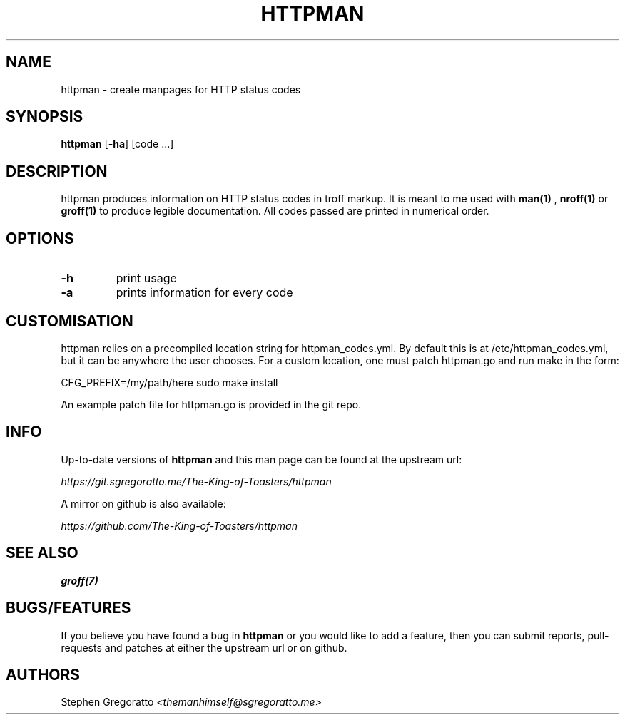 .\" Manpage for httpman.
.\" Contact themanhimself@sgregoratto.me to correct errors or typos.

.TH HTTPMAN 1 "14 July 2018" "1.0"
.SH NAME
httpman \- create manpages for HTTP status codes
.SH SYNOPSIS
.B httpman
.RB [ -ha ]
[code ...]
.SH DESCRIPTION
httpman produces information on HTTP status codes in troff markup.
It is meant to me used with
.B man(1)
,
.B nroff(1)
or
.B groff(1)
to produce legible documentation.
All codes passed are printed in numerical order.
.SH OPTIONS
.TP
.B -h
print usage
.TP
.B -a
prints information for every code
.SH CUSTOMISATION
httpman relies on a precompiled location string for httpman_codes.yml.
By default this is at /etc/httpman_codes.yml, but it can be anywhere
the user chooses. For a custom location, one must patch httpman.go
and run make in the form:

CFG_PREFIX=/my/path/here sudo make install

An example patch file for httpman.go is provided in the git repo.
.SH INFO
Up-to-date versions of 
.B httpman
and this man page can be found at the upstream url:

.I https://git.sgregoratto.me/The-King-of-Toasters/httpman

A mirror on github is also available:

.I https://github.com/The-King-of-Toasters/httpman
.SH SEE ALSO
.B groff(7)
.SH BUGS/FEATURES
If you believe you have found a bug in
.B httpman 
or you would like to add a feature, 
then you can submit reports, pull-requests and patches at
either the upstream url or on github.
.SH AUTHORS
Stephen Gregoratto 
.I <themanhimself@sgregoratto.me>